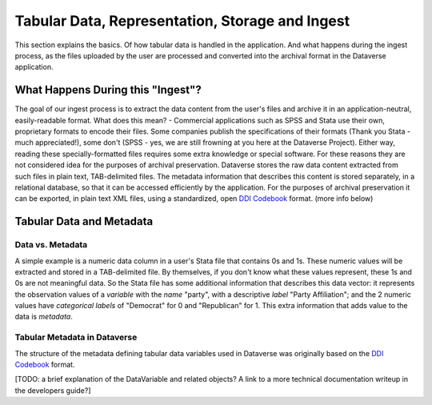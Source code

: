 Tabular Data, Representation, Storage and Ingest
+++++++++++++++++++++++++++++++++++++++++++++++++++++++++++++++++

This section explains the basics. Of how tabular data is handled in
the application. And what happens during the ingest process, as the
files uploaded by the user are processed and converted into the
archival format in the Dataverse application.


What Happens During this "Ingest"? 
===================================

The goal of our ingest process is to extract the data content from the
user's files and archive it in an application-neutral, easily-readable
format. What does this mean? - Commercial applications such as SPSS
and Stata use their own, proprietary formats to encode their
files. Some companies publish the specifications of their formats
(Thank you Stata - much appreciated!), some don't (SPSS - yes, we are
still frowning at you here at the Dataverse Project). Either way,
reading these specially-formatted files requires some extra knowledge
or special software. For these reasons they are not considered idea
for the purposes of archival preservation. Dataverse stores the raw
data content extracted from such files in plain text, TAB-delimited
files. The metadata information that describes this content is stored
separately, in a relational database, so that it can be accessed
efficiently by the application. For the purposes of archival
preservation it can be exported, in plain text XML files, using a
standardized, open `DDI Codebook
<http://www.ddialliance.org/Specification/DDI-Codebook/>`_
format. (more info below)


Tabular Data and Metadata
==========================

Data vs. Metadata
-----------------

A simple example is a numeric data column in a user's Stata file that
contains 0s and 1s. These numeric values will be extracted and stored
in a TAB-delimited file. By themselves, if you don't know what these
values represent, these 1s and 0s are not meaningful data. So the
Stata file has some additional information that describes this data
vector: it represents the observation values of a *variable* with the
*name* "party", with a descriptive *label* "Party Affiliation"; and
the 2 numeric values have *categorical labels* of "Democrat" for 0 and
"Republican" for 1. This extra information that adds value to the data
is *metadata*.

Tabular Metadata in Dataverse
------------------------------------

The structure of the metadata defining tabular data variables used in
Dataverse was originally based on the `DDI Codebook
<http://www.ddialliance.org/Specification/DDI-Codebook/>`_ format.

[TODO: a brief explanation of the DataVariable and related objects? A
link to a more technical documentation writeup in the developers
guide?]

